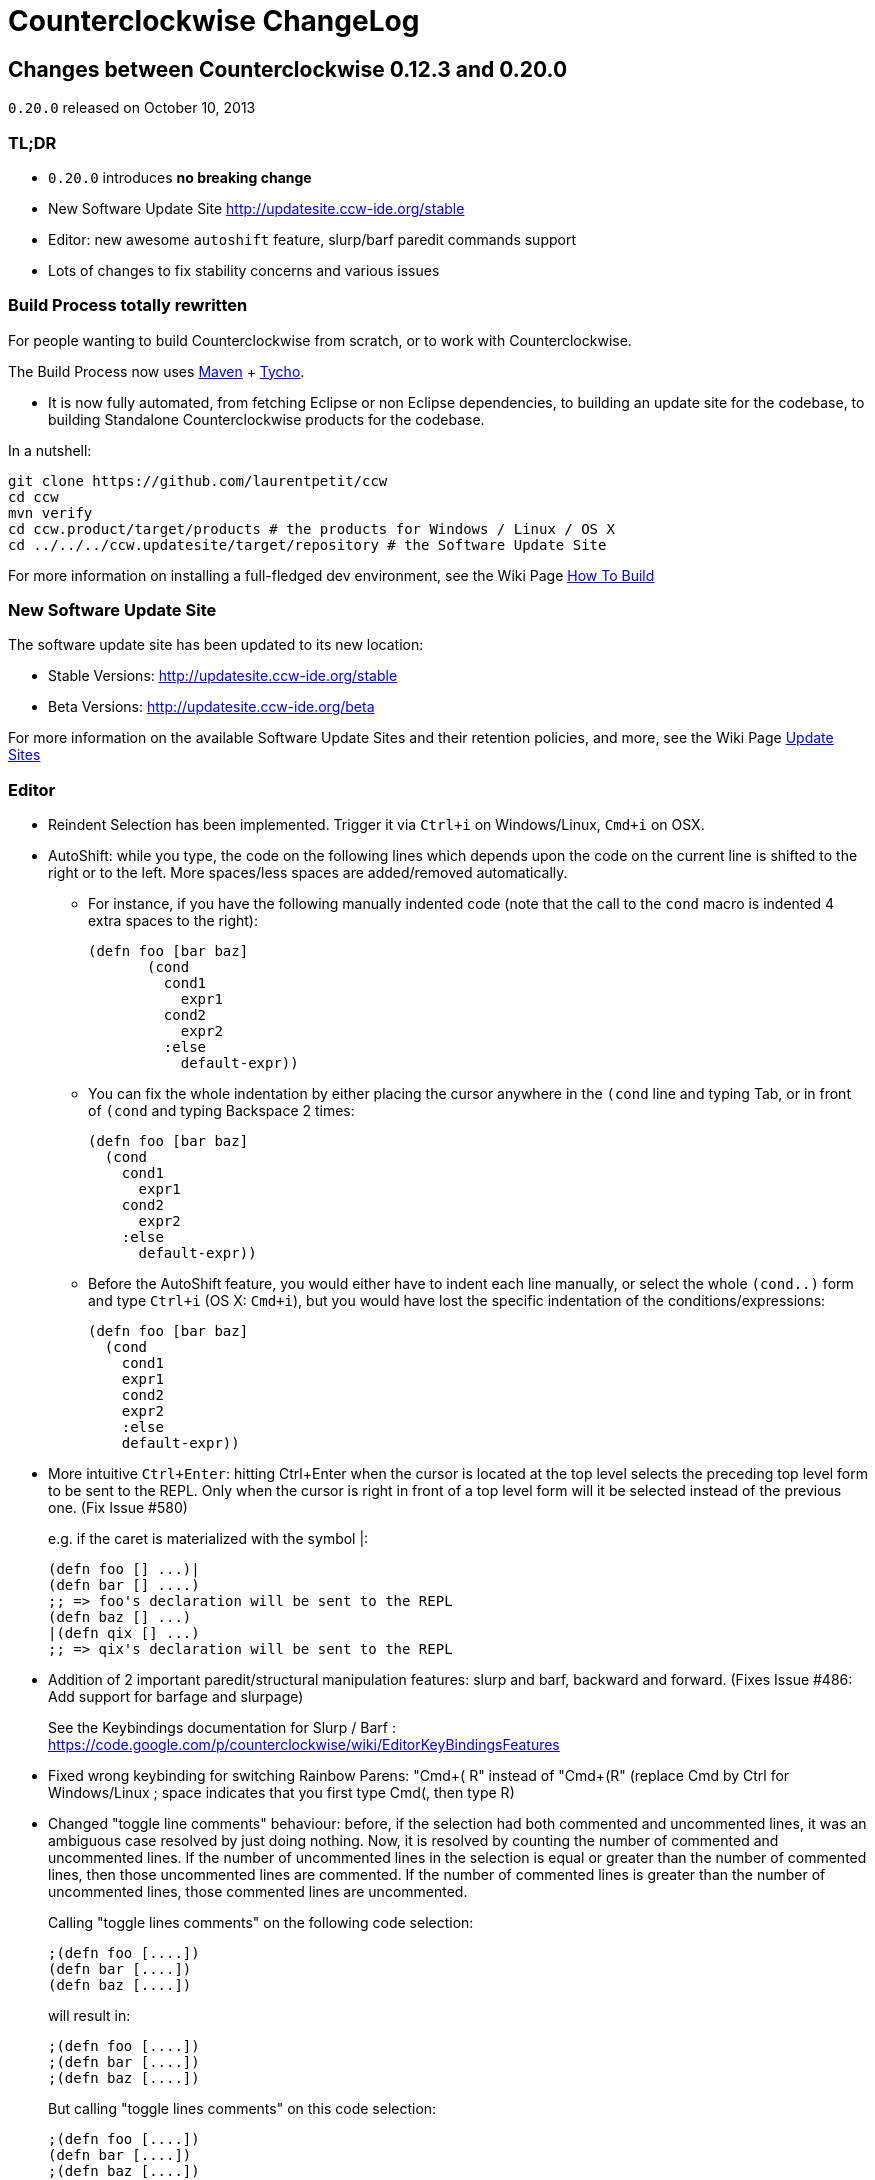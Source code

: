 = Counterclockwise ChangeLog 
:sectanchors:
:source-highlighter: highlightjs

== Changes between Counterclockwise 0.12.3 and 0.20.0

`0.20.0` released on October 10, 2013

=== TL;DR

- `0.20.0` introduces **no breaking change**
- New Software Update Site http://updatesite.ccw-ide.org/stable
- Editor: new awesome `autoshift` feature, slurp/barf paredit commands support
- Lots of changes to fix stability concerns and various issues

=== Build Process totally rewritten

For people wanting to build Counterclockwise from scratch, or to work with Counterclockwise.

The Build Process now uses http://maven.apache.org[Maven] + http://www.eclipse.org/tycho[Tycho].

- It is now fully automated, from fetching Eclipse or non Eclipse dependencies, to building an update site for the codebase, to building Standalone Counterclockwise products for the codebase.

In a nutshell:

  git clone https://github.com/laurentpetit/ccw
  cd ccw
  mvn verify
  cd ccw.product/target/products # the products for Windows / Linux / OS X
  cd ../../../ccw.updatesite/target/repository # the Software Update Site 

For more information on installing a full-fledged dev environment, see the Wiki Page https://code.google.com/p/counterclockwise/wiki/HowToBuild[How To Build]

=== New Software Update Site

The software update site has been updated to its new location:

- Stable Versions: http://updatesite.ccw-ide.org/stable
- Beta Versions: http://updatesite.ccw-ide.org/beta

For more information on the available Software Update Sites and their retention policies, and more, see the Wiki Page https://code.google.com/p/counterclockwise/wiki/UpdateSites[Update Sites]

=== Editor

- Reindent Selection has been implemented. Trigger it via `Ctrl+i` on Windows/Linux, `Cmd+i` on OSX.

- AutoShift: while you type, the code on the following lines which depends upon the code on the current line is shifted to the right or to the left. More spaces/less spaces are added/removed automatically.

** For instance, if you have the following manually indented code (note that the call to the `cond` macro is indented 4 extra spaces to the right):
+
[source,clojure]
(defn foo [bar baz]
       (cond
         cond1
           expr1
         cond2
           expr2
         :else
           default-expr))

** You can fix the whole indentation by either placing the cursor anywhere in the `(cond` line and typing Tab, or in front of `(cond` and typing Backspace 2 times:
+
[source,clojure]
(defn foo [bar baz]
  (cond
    cond1
      expr1
    cond2
      expr2
    :else
      default-expr))

** Before the AutoShift feature, you would either have to indent each line manually, or select the whole `(cond..)` form and type `Ctrl+i` (OS X: `Cmd+i`), but you would have lost the specific indentation of the conditions/expressions:
+
[source,clojure]
(defn foo [bar baz]
  (cond
    cond1
    expr1
    cond2
    expr2
    :else
    default-expr))

- More intuitive `Ctrl+Enter`: hitting Ctrl+Enter when the cursor is located at the top level selects the preceding top level form to be sent to the REPL. Only when the cursor is right in front of a top level form will it be selected instead of the previous one. (Fix Issue #580)
+
e.g. if the caret is materialized with the symbol |:
+
[source,clojure]
(defn foo [] ...)|
(defn bar [] ....)
;; => foo's declaration will be sent to the REPL
(defn baz [] ...)
|(defn qix [] ...)
;; => qix's declaration will be sent to the REPL

- Addition of 2 important paredit/structural manipulation features: slurp and barf, backward and forward. (Fixes Issue #486: Add support for barfage and slurpage)
+
See the Keybindings documentation for Slurp / Barf : https://code.google.com/p/counterclockwise/wiki/EditorKeyBindingsFeatures

- Fixed wrong keybinding for switching Rainbow Parens: "Cmd+( R" instead of "Cmd+(+R" (replace Cmd by Ctrl for Windows/Linux ; space indicates that you first type Cmd+(, then type R)

- Changed "toggle line comments" behaviour: before, if the selection had both commented and uncommented lines, it was an ambiguous case resolved by just doing nothing. Now, it is resolved by counting the number of commented and uncommented lines. If the number of uncommented lines in the selection is equal or greater than the number of commented lines, then those uncommented lines are commented. If the number of commented lines is greater than the number of uncommented lines, those commented lines are uncommented.
+
Calling "toggle lines comments" on the following code selection:
+
[source,clojure]
;(defn foo [....])
(defn bar [....])
(defn baz [....])
+
will result in:
+
[source,clojure]
;(defn foo [....])
;(defn bar [....])
;(defn baz [....])
+
But calling "toggle lines comments" on this code selection:
[source,clojure]
;(defn foo [....])
(defn bar [....])
;(defn baz [....])
+
will result in:
[source,clojure]
(defn foo [....])
(defn bar [....])
(defn baz [....])

- Auto indentation of a cond form changed: (Fixes #592)
+
[source,clojure]
----
;; from 
(cond test1 expr1
  test2 expr2)
;; to
(cond test1 expr1
      test2 expr2)
----

- Experimental Feature: enabling auto-reevaluation of last command typed in the REPL, after a successful evaluation from the Editor
* when the "repeat last expression" REPL command is active
* when the user sends a form tom evaluate to the REPL
* if the form evaluated without error
* then the last expression evaluated from the REPL input is evaluated agai

A common usecase for this is while you're defining a function in the Editor and you want to repeat the same test expression again and again until it passes. The workflow then becomes:

- define the function in the editor, eval via Cmd+Enter
- switch to the REPL, enter a test expression, send the test expression via Cmd+Enter
- Click on the "Repeat last evaluation ..." button in the REPL
- switch to the editor, modify the function, eval via Cmd+Enter ... when the eval succeeds, the last expression entered in the REPl is reevaluated ... repeat ...


=== Repl 

- A bug had slipped in the project classpath management preventing native libraries to load properly, for instance when trying to work with Overtone. Fix Issue #577 

- Reverting the behaviour of the "Evaluate selection" when sending to the REPL : back to using 'in-ns instead of 'ns while transitioning to the selection's namespace
Fixes Issue #533: ns is sent to REPL instead of in-ns

- Launch repl ack timeout set to 60 sec instead of 30

- Better IPv6 support: replaced "localhost" occurences by "127.0.0.1"

- "Quiet command report mode" Preference has been removed. Now considered always ON by default. So always quiet.

=== Stability

- There were reports of restart issues after Eclipse crashes. Hopefully this has been improved in this release (Fix Issue #568	CCW Beta 0.13.0.201304190010 prevents Eclipse from loading)

=== Leiningen

- Internally switched to Leiningen 2.1.2

- Better exception reporting in the Problem Markers, e.g. when a dependency cannot be found, etc.

=== Better plays as an Eclipse plugin

- CCW plugin does not start unnecessarily when invoking the project's contextual menu

